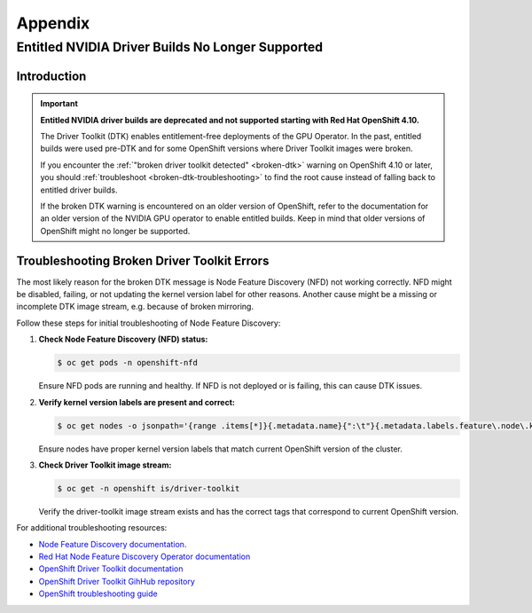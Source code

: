 .. Date: November 17 2021
.. Author: kquinn

.. _ocp-appendix:

**********
Appendix
**********

.. _cluster-entitlement:

Entitled NVIDIA Driver Builds No Longer Supported
=================================================

Introduction
-------------

.. important::

   **Entitled NVIDIA driver builds are deprecated and not supported starting with Red Hat OpenShift 4.10.**

   The Driver Toolkit (DTK) enables entitlement-free deployments of the GPU Operator. In the past, entitled builds were used pre-DTK and for some OpenShift versions where Driver Toolkit images were broken.

   If you encounter the :ref:`"broken driver toolkit detected" <broken-dtk>` warning on OpenShift 4.10 or later, you should :ref:`troubleshoot <broken-dtk-troubleshooting>` to find the root cause instead of falling back to entitled driver builds.

   If the broken DTK warning is encountered on an older version of OpenShift, refer to the documentation for an older version of the NVIDIA GPU operator to enable entitled builds. Keep in mind that older versions of OpenShift might no longer be supported.

.. _broken-dtk-troubleshooting:

Troubleshooting Broken Driver Toolkit Errors
--------------------------------------------

The most likely reason for the broken DTK message is Node Feature Discovery (NFD) not working correctly. NFD might be disabled, failing, or not updating the kernel version label for other reasons. Another cause might be a missing or incomplete DTK image stream, e.g. because of broken mirroring.

Follow these steps for initial troubleshooting of Node Feature Discovery:

#. **Check Node Feature Discovery (NFD) status:**

   .. code-block:: console

      $ oc get pods -n openshift-nfd

   Ensure NFD pods are running and healthy. If NFD is not deployed or is failing, this can cause DTK issues.

#. **Verify kernel version labels are present and correct:**

   .. code-block:: console

      $ oc get nodes -o jsonpath='{range .items[*]}{.metadata.name}{":\t"}{.metadata.labels.feature\.node\.kubernetes\.io/kernel-version\.full}{"\n"}{end}'

   Ensure nodes have proper kernel version labels that match current OpenShift version of the cluster.

#. **Check Driver Toolkit image stream:**

   .. code-block:: console

      $ oc get -n openshift is/driver-toolkit

   Verify the driver-toolkit image stream exists and has the correct tags that correspond to current OpenShift version.

For additional troubleshooting resources:

* `Node Feature Discovery documentation <https://kubernetes-sigs.github.io/node-feature-discovery/>`_.
* `Red Hat Node Feature Discovery Operator documentation <https://docs.openshift.com/container-platform/latest/hardware_enablement/psap-node-feature-discovery-operator.html>`_
* `OpenShift Driver Toolkit documentation <https://docs.redhat.com/en/documentation/openshift_container_platform/latest/html/specialized_hardware_and_driver_enablement/driver-toolkit>`_
* `OpenShift Driver Toolkit GihHub repository <https://github.com/openshift/driver-toolkit/>`_
* `OpenShift troubleshooting guide <https://docs.openshift.com/container-platform/latest/support/troubleshooting/>`_
